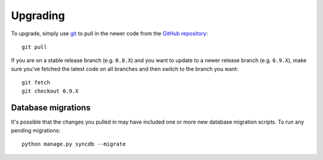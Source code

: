 Upgrading
=========

To upgrade, simply use `git`_ to pull in the newer code from the `GitHub
repository`_::

    git pull

If you are on a stable release branch (e.g. ``0.8.X``) and you want to update
to a newer release branch (e.g. ``0.9.X``), make sure you've fetched the latest
code on all branches and then switch to the branch you want::

    git fetch
    git checkout 0.9.X


Database migrations
-------------------

It's possible that the changes you pulled in may have included one or more new
database migration scripts. To run any pending migrations::

    python manage.py syncdb --migrate


.. _git: http://git-scm.com
.. _GitHub repository: https://github.com/mozilla/caseconductor/
